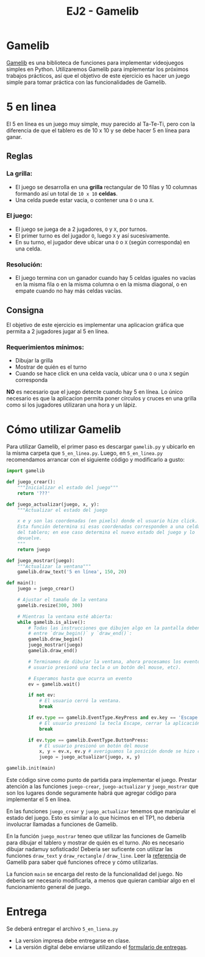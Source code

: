 #+TITLE: EJ2 - Gamelib
* Gamelib
[[https://github.com/dessaya/python-gamelib][Gamelib]] es una biblioteca de funciones para implementar videojuegos simples en Python.
Utilizaremos Gamelib para implementar los próximos trabajos prácticos, así que el objetivo de este ejercicio es hacer un juego simple para tomar práctica con las funcionalidades de Gamelib.
* 5 en linea
El 5 en línea es un juego muy simple, muy parecido al Ta-Te-Ti, pero con la diferencia de que el tablero es de 10 x 10 y se debe hacer 5 en línea para ganar.
[[https://i.postimg.cc/ZRMk4c31/5enlinea.png]]
** Reglas
*** La grilla:
- El juego se desarrolla en una *grilla* rectangular de 10 filas y 10 columnas formando así un total de ~10 x 10~ *celdas*.
- Una celda puede estar vacia, o contener una ~O~ o una ~X~.
*** El juego:
- El juego se juega de a 2 jugadores, ~O~ y ~X~, por turnos.
- El primer turno es del jugador ~O~, luego ~X~ y así sucesivamente.
- En su turno, el jugador deve ubicar una ~O~ o ~X~ (según corresponda) en una celda.
*** Resolución:
- El juego termina con un ganador cuando hay 5 celdas iguales no vacías en la misma fila o en la misma columna o en la misma diagonal, o en empate cuando no hay más celdas vacías.
** Consigna
El objetivo de este ejercicio es implementar una aplicacion gráfica que permita a 2 jugadores jugar al 5 en línea.
*** Requerimientos mínimos:
- Dibujar la grilla
- Mostrar de quién es el turno
- Cuando se hace click en una celda vacía, ubicar una ~O~ o una ~X~ según corresponda
*NO* es necesario que el juego detecte cuando hay 5 en línea. Lo único necesario es que la aplicacion permita poner círculos y cruces en una grilla como si los jugadores utilizaran una hora y un lápiz.
* Cómo utilizar Gamelib
Para utilizar Gamelib, el primer paso es descargar ~gamelib.py~ y ubicarlo en la misma carpeta que ~5_en_linea.py~.
Luego, en ~5_en_linea.py~ recomendamos arrancar con el siguiente código y modificarlo a gusto:
#+BEGIN_SRC python
import gamelib

def juego_crear():
    """Inicializar el estado del juego"""
    return '???'

def juego_actualizar(juego, x, y):
    """Actualizar el estado del juego

    x e y son las coordenadas (en pixels) donde el usuario hizo click.
    Esta función determina si esas coordenadas corresponden a una celda
    del tablero; en ese caso determina el nuevo estado del juego y lo
    devuelve.
    """
    return juego

def juego_mostrar(juego):
    """Actualizar la ventana"""
    gamelib.draw_text('5 en línea', 150, 20)

def main():
    juego = juego_crear()

    # Ajustar el tamaño de la ventana
    gamelib.resize(300, 300)

    # Mientras la ventana esté abierta:
    while gamelib.is_alive():
        # Todas las instrucciones que dibujen algo en la pantalla deben ir
        # entre `draw_begin()` y `draw_end()`:
        gamelib.draw_begin()
        juego_mostrar(juego)
        gamelib.draw_end()

        # Terminamos de dibujar la ventana, ahora procesamos los eventos (si el
        # usuario presionó una tecla o un botón del mouse, etc).

        # Esperamos hasta que ocurra un evento
        ev = gamelib.wait()

        if not ev:
            # El usuario cerró la ventana.
            break

        if ev.type == gamelib.EventType.KeyPress and ev.key == 'Escape':
            # El usuario presionó la tecla Escape, cerrar la aplicación.
            break

        if ev.type == gamelib.EventType.ButtonPress:
            # El usuario presionó un botón del mouse
            x, y = ev.x, ev.y # averiguamos la posición donde se hizo click
            juego = juego_actualizar(juego, x, y)

gamelib.init(main)
#+END_SRC
Este código sirve como punto de partida para implementar el juego. Prestar atención a las funciones ~juego-crear~, ~juego-actualizar~ y ~juego_mostrar~ que son los lugares donde seguramente habrá que agregar código para implementar el 5 en línea.

En las funciones ~juego_crear~ y ~juego_actualizar~ tenemos que manipular el estado del juego. Esto es similar a lo que hicimos en el TP1, no debería involucrar llamadas a funciones de Gamelib.

En la función ~juego_mostrar~ teneo que utilizar las funciones de Gamelib para dibujar el tablero y mostrar de quién es el turno. ¡No es necesario dibujar nadamuy sofisticado! Debería ser suficente con utilizar las funciones ~draw_text~ y ~draw_rectangle~ / ~draw_line~. Leer la [[https://dessaya.github.io/python-gamelib/][referencia]] de Gamelib para saber qué funciones ofrece y cómo utilizarlas.

La funcion ~main~ se encarga del resto de la funcionalidad del juego. No debería ser necesario modificarla, a menos que quieran cambiar algo en el funcionamiento general de juego.
* Entrega
Se deberá entregar el archivo ~5_en_liena.py~
- La versíon impresa debe entregarse en clase.
- La versión digital debe enviarse utilizando el [[https://algoritmos1rw.ddns.net/entregas][formulario de entregas]].

